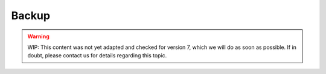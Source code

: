 .. index::
   pair: Backup
   :name: backup

======
Backup
======

.. warning::

   WIP: This content was not yet adapted and checked for version 7,
   which we will do as soon as possible.
   If in doubt, please contact us for details regarding this topic.

